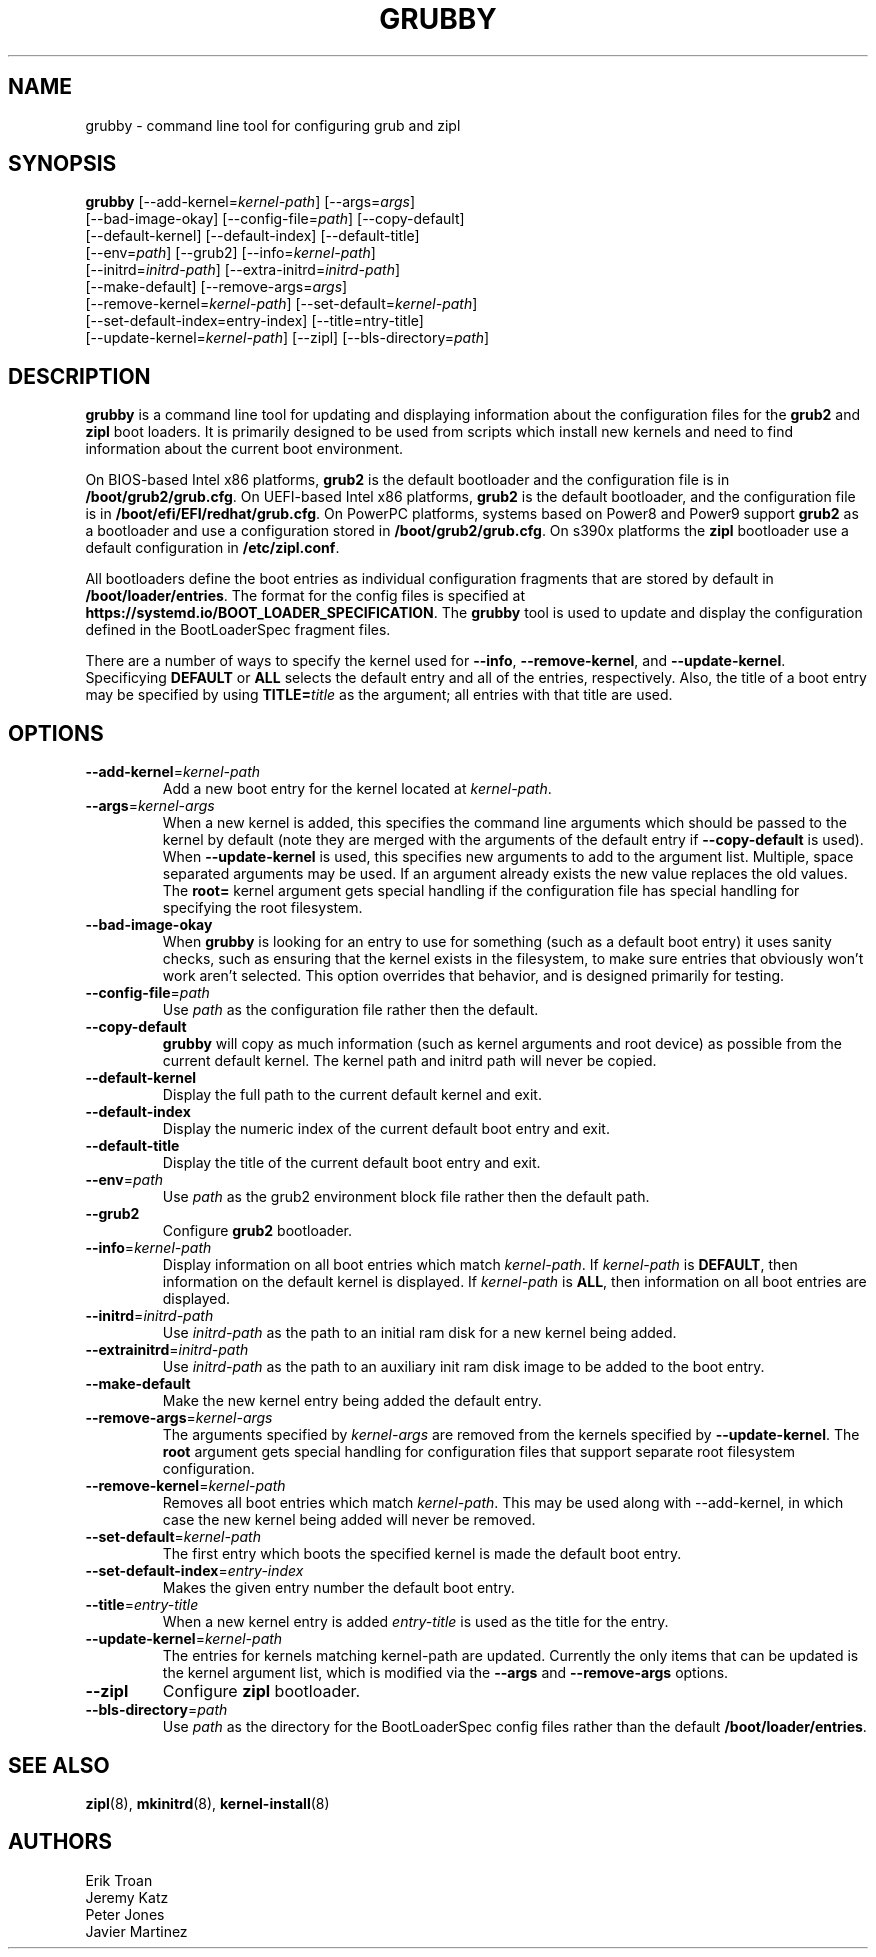 .TH GRUBBY 8 "Wed Apr 29 2020"
.SH NAME
grubby \- command line tool for configuring grub and zipl

.SH SYNOPSIS
\fBgrubby\fR [--add-kernel=\fIkernel-path\fR] [--args=\fIargs\fR]
       [--bad-image-okay] [--config-file=\fIpath\fR] [--copy-default]
       [--default-kernel] [--default-index] [--default-title]
       [--env=\fIpath\fR] [--grub2] [--info=\fIkernel-path\fR]
       [--initrd=\fIinitrd-path\fR] [--extra-initrd=\fIinitrd-path\fR]
       [--make-default] [--remove-args=\fIargs\fR]
       [--remove-kernel=\fIkernel-path\fR] [--set-default=\fIkernel-path\fR]
       [--set-default-index=\fientry-index\fR] [--title=\fentry-title\fR]
       [--update-kernel=\fIkernel-path\fR] [--zipl] [--bls-directory=\fIpath\fR]

.SH DESCRIPTION
\fBgrubby\fR is a command line tool for updating and displaying information
about the configuration files for the \fBgrub2\fR and \fBzipl\fR boot loaders.
It is primarily designed to be used from scripts which install new kernels and
need to find information about the current boot environment.

On BIOS-based Intel x86 platforms, \fBgrub2\fR is the default bootloader and
the configuration file is in \fB/boot/grub2/grub.cfg\fR. On UEFI-based Intel
x86 platforms, \fBgrub2\fR is the default bootloader, and the configuration
file is in \fB/boot/efi/EFI/redhat/grub.cfg\fR. On PowerPC platforms, systems
based on Power8 and Power9 support \fBgrub2\fR as a bootloader and use a
configuration stored in \fB/boot/grub2/grub.cfg\fR. On s390x platforms the
\fBzipl\fR bootloader use a default configuration in \fB/etc/zipl.conf\fR.

All bootloaders define the boot entries as individual configuration fragments
that are stored by default in \fB/boot/loader/entries\fR. The format for the
config files is specified at \fBhttps://systemd.io/BOOT_LOADER_SPECIFICATION\fR.
The \fBgrubby\fR tool is used to update and display the configuration defined
in the BootLoaderSpec fragment files.

There are a number of ways to specify the kernel used for \fB-\-info\fR,
\fB-\-remove-kernel\fR, and \fB-\-update-kernel\fR. Specificying \fBDEFAULT\fR
or \fBALL\fR selects the default entry and all of the entries, respectively.
Also, the title of a boot entry may be specified by using \fBTITLE=\fItitle\fR
as the argument; all entries with that title are used.

.SH OPTIONS
.TP
\fB-\-add-kernel\fR=\fIkernel-path\fR
Add a new boot entry for the kernel located at \fIkernel-path\fR.

.TP
\fB-\-args\fR=\fIkernel-args\fR
When a new kernel is added, this specifies the command line arguments
which should be passed to the kernel by default (note they are merged
with the arguments of the default entry if \fB-\-copy-default\fR is used).
When \fB-\-update-kernel\fR is used, this specifies new arguments to add
to the argument list. Multiple, space separated arguments may be used. If
an argument already exists the new value replaces the old values. The
\fBroot=\fR kernel argument gets special handling if the configuration
file has special handling for specifying the root filesystem.

.TP
\fB-\-bad-image-okay\fR
When \fBgrubby\fR is looking for an entry to use for something (such
as a default boot entry) it uses sanity checks, such as ensuring that
the kernel exists in the filesystem, to make sure entries that obviously
won't work aren't selected. This option overrides that behavior, and is
designed primarily for testing.

.TP
\fB-\-config-file\fR=\fIpath\fR
Use \fIpath\fR as the configuration file rather then the default.

.TP
\fB-\-copy-default\fR
\fBgrubby\fR will copy as much information (such as kernel arguments and
root device) as possible from the current default kernel. The kernel path
and initrd path will never be copied.

.TP
\fB-\-default-kernel\fR
Display the full path to the current default kernel and exit.

.TP
\fB-\-default-index\fR
Display the numeric index of the current default boot entry and exit.

.TP
\fB-\-default-title\fR
Display the title of the current default boot entry and exit.

.TP
\fB-\-env\fR=\fIpath\fR
Use \fIpath\fR as the grub2 environment block file rather then the default path.

.TP
\fB-\-grub2\fR
Configure \fBgrub2\fR bootloader.

.TP
\fB-\-info\fR=\fIkernel-path\fR
Display information on all boot entries which match \fIkernel-path\fR. If
\fIkernel-path\fR is \fBDEFAULT\fR, then information on the default kernel
is displayed. If \fIkernel-path\fR is \fBALL\fR, then information on all boot
entries are displayed.

.TP
\fB-\-initrd\fR=\fIinitrd-path\fR
Use \fIinitrd-path\fR as the path to an initial ram disk for a new kernel
being added.

.TP
\fB-\-extrainitrd\fR=\fIinitrd-path\fR
Use \fIinitrd-path\fR as the path to an auxiliary init ram disk image to be
added to the boot entry.

.TP
\fB-\-make-default\fR
Make the new kernel entry being added the default entry.

.TP
\fB-\-remove-args\fR=\fIkernel-args\fR
The arguments specified by \fIkernel-args\fR are removed from the kernels
specified by \fB-\-update-kernel\fR. The \fBroot\fR argument gets special
handling for configuration files that support separate root filesystem
configuration.

.TP
\fB-\-remove-kernel\fR=\fIkernel-path\fR
Removes all boot entries which match \fIkernel-path\fR. This may be used
along with -\-add-kernel, in which case the new kernel being added will
never be removed.

.TP
\fB-\-set-default\fR=\fIkernel-path\fR
The first entry which boots the specified kernel is made the default
boot entry.

.TP
\fB-\-set-default-index\fR=\fIentry-index\fR
Makes the given entry number the default boot entry.

.TP
\fB-\-title\fR=\fIentry-title\fR
When a new kernel entry is added \fIentry-title\fR is used as the title
for the entry.

.TP
\fB-\-update-kernel\fR=\fIkernel-path\fR
The entries for kernels matching \fRkernel-path\fR are updated. Currently
the only items that can be updated is the kernel argument list, which is
modified via the \fB-\-args\fR and \fB-\-remove-args\fR options.

.TP
\fB-\-zipl\fR
Configure \fBzipl\fR bootloader.

.TP
\fB-\-bls-directory\fR=\fIpath\fR
Use \fIpath\fR as the directory for the BootLoaderSpec config files rather
than the default \fB/boot/loader/entries\fR.

.SH "SEE ALSO"
.BR zipl (8),
.BR mkinitrd (8),
.BR kernel-install (8)

.SH AUTHORS
.nf
Erik Troan
Jeremy Katz
Peter Jones
Javier Martinez
.fi
